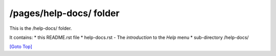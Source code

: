 .. title: README of /pages/help-docs
.. slug: readme
.. date: 2025-02-17
.. tags: 
.. category: 
.. link: 
.. description: The README of the /pages/help-docs/
.. type: text
.. hidetitle: True

.. _top:

/pages/help-docs/ folder
------------------------

This is the /help-docs/ folder.

It contains: 
* this README.rst file
* help-docs.rst - The *introduction*  to the *Help* menu
* sub-directory /help-docs/

`[Goto Top] <#top>`_
